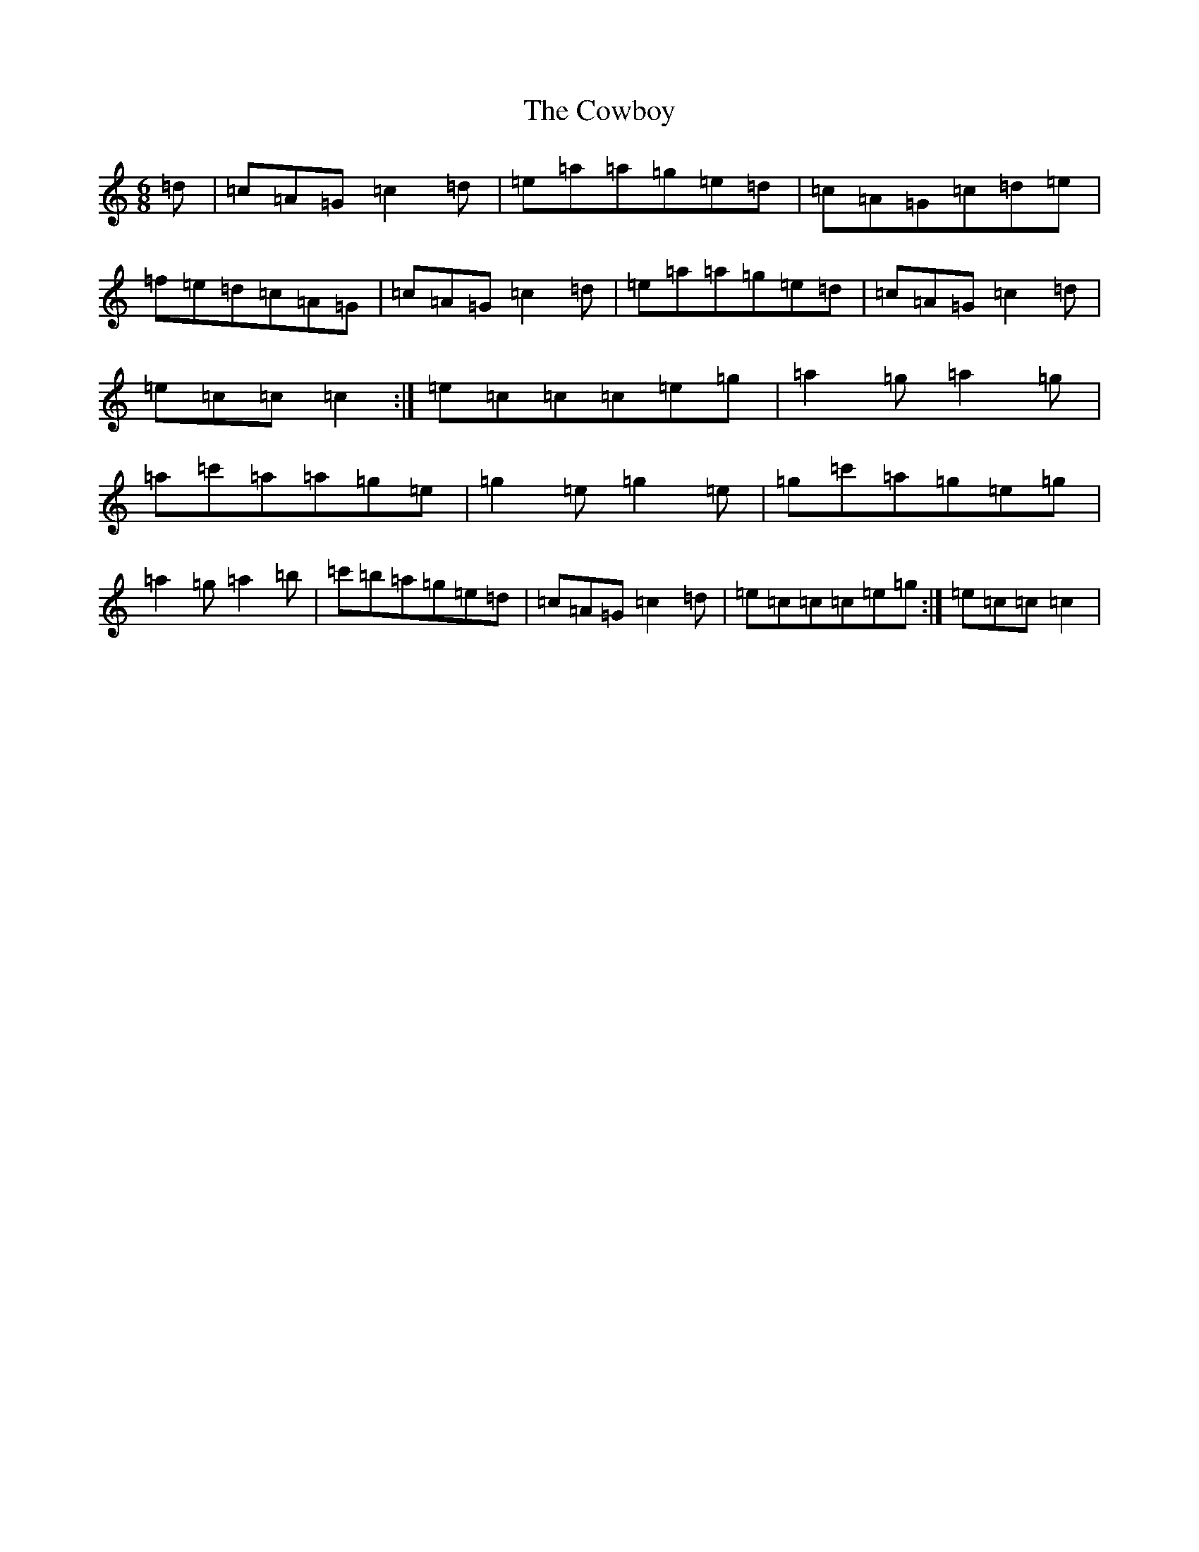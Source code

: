 X: 4324
T: Cowboy, The
S: https://thesession.org/tunes/6853#setting6853
R: jig
M:6/8
L:1/8
K: C Major
=d|=c=A=G=c2=d|=e=a=a=g=e=d|=c=A=G=c=d=e|=f=e=d=c=A=G|=c=A=G=c2=d|=e=a=a=g=e=d|=c=A=G=c2=d|=e=c=c=c2:|=e=c=c=c=e=g|=a2=g=a2=g|=a=c'=a=a=g=e|=g2=e=g2=e|=g=c'=a=g=e=g|=a2=g=a2=b|=c'=b=a=g=e=d|=c=A=G=c2=d|=e=c=c=c=e=g:|=e=c=c=c2|